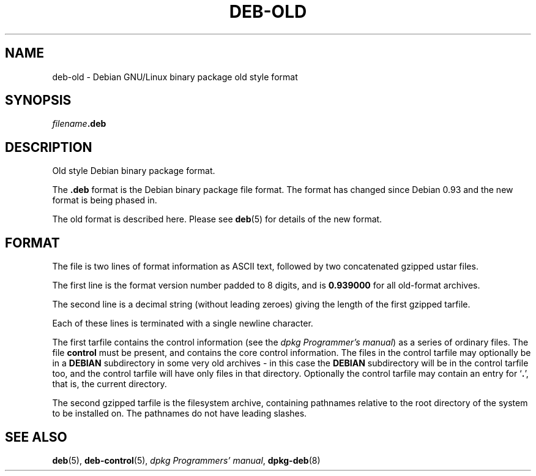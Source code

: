 .\" Hey, Emacs!  This is an -*- nroff -*- source file.
.\" Author: Raul Miller, Ian Jackson
.TH DEB-OLD 5  "1st July 1996" "Debian Project" "Debian GNU/Linux"
.SH NAME 
deb-old - Debian GNU/Linux binary package old style format
.SH SYNOPSIS
.IB filename .deb
.SH DESCRIPTION
Old style Debian binary package format.

The
.B .deb
format is the Debian binary package file format.  The format has
changed since Debian 0.93 and the new format is being phased in.

The old format is described here.  Please see
.BR deb (5)
for details of the new format.
.SH FORMAT
The file is two lines of format information as ASCII text, followed by
two concatenated gzipped ustar files.

The first line is the format version number padded to 8 digits, and is
.B 0.939000
for all old-format archives.

The second line is a decimal string (without leading zeroes) giving
the length of the first gzipped tarfile.

Each of these lines is terminated with a single newline character.

The first tarfile contains the control information (see the
.IR "dpkg Programmer's manual" )
as a series of ordinary files.  The file
.B control
must be present, and contains the core control information.  The files
in the control tarfile may optionally be in a
.B DEBIAN
subdirectory in some very old archives - in this case the
.B DEBIAN
subdirectory will be in the control tarfile too, and the control
tarfile will have only files in that directory.  Optionally the
control tarfile may contain an entry for
.RB ` . ',
that is, the current directory.

The second gzipped tarfile is the filesystem archive, containing
pathnames relative to the root directory of the system to be installed
on.  The pathnames do not have leading slashes.

.SH SEE ALSO
.BR deb (5),
.BR deb\-control (5),
.IR "dpkg Programmers' manual" ,
.BR dpkg\-deb (8)
